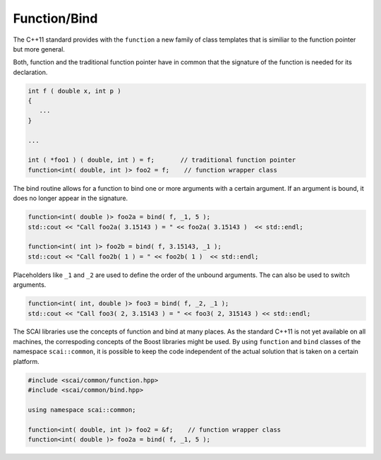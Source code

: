 Function/Bind
=============

The C++11 standard provides with the ``function`` a new family of class templates that is similiar
to the function pointer but more general.

Both, function and the traditional function pointer have in common that the signature of the function
is needed for its declaration.

.. code-block:: c++

  int f ( double x, int p )
  {
     ...
  }

  ...

  int ( *foo1 ) ( double, int ) = f;       // traditional function pointer
  function<int( double, int )> foo2 = f;    // function wrapper class

The bind routine allows for a function to bind one or more arguments with
a certain argument. If an argument is bound, it does no longer appear in the signature.

.. code-block:: c++

  function<int( double )> foo2a = bind( f, _1, 5 );
  std::cout << "Call foo2a( 3.15143 ) = " << foo2a( 3.15143 )  << std::endl;

  function<int( int )> foo2b = bind( f, 3.15143, _1 );
  std::cout << "Call foo2b( 1 ) = " << foo2b( 1 )  << std::endl;

Placeholders like ``_1`` and ``_2`` are used to define the order of the unbound arguments.
The can also be used to switch arguments.

.. code-block:: c++

  function<int( int, double )> foo3 = bind( f, _2, _1 );
  std::cout << "Call foo3( 2, 3.15143 ) = " << foo3( 2, 315143 ) << std::endl;

The SCAI libraries use the concepts of function and bind at many places. As 
the standard C++11 is not yet available on all machines, the correspoding concepts
of the Boost libraries might be used. By using ``function`` and ``bind`` classes
of the namespace ``scai::common``, it is possible to keep the code independent of the
actual solution that is taken on a certain platform.

.. code-block:: c++

  #include <scai/common/function.hpp>
  #include <scai/common/bind.hpp>

  using namespace scai::common;

  function<int( double, int )> foo2 = &f;    // function wrapper class
  function<int( double )> foo2a = bind( f, _1, 5 );


